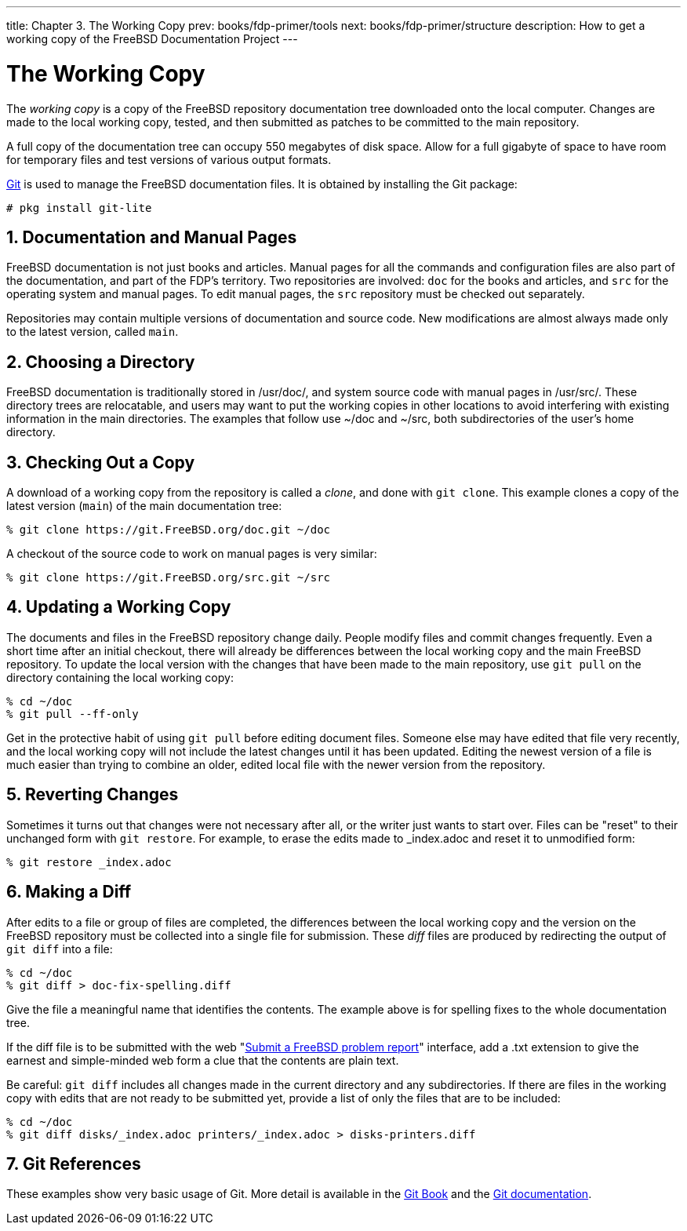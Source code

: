 ---
title: Chapter 3. The Working Copy
prev: books/fdp-primer/tools
next: books/fdp-primer/structure
description: How to get a working copy of the FreeBSD Documentation Project
---

[[working-copy]]
= The Working Copy
:doctype: book
:toc: macro
:toclevels: 1
:icons: font
:sectnums:
:sectnumlevels: 6
:source-highlighter: rouge
:experimental:
:skip-front-matter:
:xrefstyle: basic
:relfileprefix: ../
:outfilesuffix:
:sectnumoffset: 3

toc::[]

The _working copy_ is a copy of the FreeBSD repository documentation tree downloaded onto the local computer.
Changes are made to the local working copy, tested, and then submitted as patches to be committed to the main repository.

A full copy of the documentation tree can occupy 550 megabytes of disk space.
Allow for a full gigabyte of space to have room for temporary files and test versions of various output formats.

link:https://git-scm.com/[Git] is used to manage the FreeBSD documentation files.
It is obtained by installing the Git package:

[source,shell]
....
# pkg install git-lite
....

[[working-copy-doc-and-src]]
== Documentation and Manual Pages

FreeBSD documentation is not just books and articles.
Manual pages for all the commands and configuration files are also part of the documentation, and part of the FDP's territory.
Two repositories are involved: `doc` for the books and articles, and `src` for the operating system and manual pages.
To edit manual pages, the `src` repository must be checked out separately.

Repositories may contain multiple versions of documentation and source code.
New modifications are almost always made only to the latest version, called `main`.

[[working-copy-choosing-directory]]
== Choosing a Directory

FreeBSD documentation is traditionally stored in [.filename]#/usr/doc/#, and system source code with manual pages in [.filename]#/usr/src/#.
These directory trees are relocatable, and users may want to put the working copies in other locations to avoid interfering with existing information in the main directories.
The examples that follow use [.filename]#~/doc# and [.filename]#~/src#, both subdirectories of the user's home directory.

[[working-copy-checking-out]]
== Checking Out a Copy

A download of a working copy from the repository is called a _clone_, and done with `git clone`.
This example clones a copy of the latest version (`main`) of the main documentation tree:

[source,shell]
....
% git clone https://git.FreeBSD.org/doc.git ~/doc
....

A checkout of the source code to work on manual pages is very similar:

[source,shell]
....
% git clone https://git.FreeBSD.org/src.git ~/src
....

[[working-copy-updating]]
== Updating a Working Copy

The documents and files in the FreeBSD repository change daily.
People modify files and commit changes frequently.
Even a short time after an initial checkout, there will already be differences between the local working copy and the main FreeBSD repository.
To update the local version with the changes that have been made to the main repository, use `git pull` on the directory containing the local working copy:

[source,shell]
....
% cd ~/doc
% git pull --ff-only
....

Get in the protective habit of using `git pull` before editing document files.
Someone else may have edited that file very recently, and the local working copy will not include the latest changes until it has been updated.
Editing the newest version of a file is much easier than trying to combine an older, edited local file with the newer version from the repository.

[[working-copy-revert]]
== Reverting Changes

Sometimes it turns out that changes were not necessary after all, or the writer just wants to start over.
Files can be "reset" to their unchanged form with `git restore`.
For example, to erase the edits made to [.filename]#_index.adoc# and reset it to unmodified form:

[source,shell]
....
% git restore _index.adoc
....

[[working-copy-making-diff]]
== Making a Diff

After edits to a file or group of files are completed, the differences between the local working copy and the version on the FreeBSD repository must be collected into a single file for submission.
These _diff_ files are produced by redirecting the output of `git diff` into a file:

[source,shell]
....
% cd ~/doc
% git diff > doc-fix-spelling.diff
....

Give the file a meaningful name that identifies the contents.
The example above is for spelling fixes to the whole documentation tree.

If the diff file is to be submitted with the web "link:https://bugs.FreeBSD.org/bugzilla/enter_bug.cgi[Submit a FreeBSD problem report]" interface, add a [.filename]#.txt# extension to give the earnest and simple-minded web form a clue that the contents are plain text.

Be careful: `git diff` includes all changes made in the current directory and any subdirectories.
If there are files in the working copy with edits that are not ready to be submitted yet, provide a list of only the files that are to be included:

[source,shell]
....
% cd ~/doc
% git diff disks/_index.adoc printers/_index.adoc > disks-printers.diff
....

[[working-copy-git-references]]
== Git References

These examples show very basic usage of Git.
More detail is available in the https://git-scm.com/book/en/v2[Git Book] and the https://git-scm.com/doc[Git documentation].
